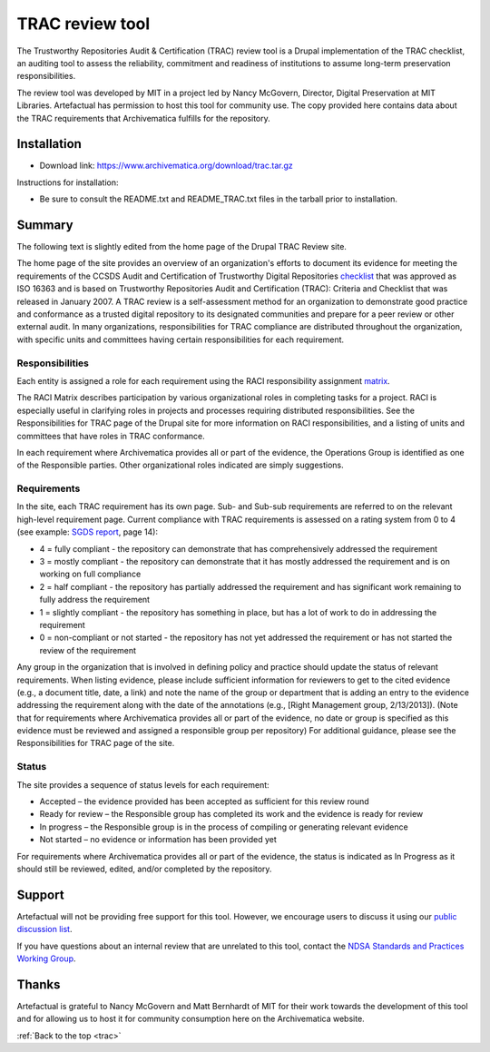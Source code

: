 .. _trac:

================
TRAC review tool
================

The Trustworthy Repositories Audit & Certification (TRAC) review tool is a
Drupal implementation of the TRAC checklist, an auditing tool to assess the
reliability, commitment and readiness of institutions to assume long-term
preservation responsibilities.

The review tool was developed by MIT in a project led by Nancy McGovern,
Director, Digital Preservation at MIT Libraries. Artefactual has
permission to host this tool for community use. The copy provided here contains
data about the TRAC requirements that Archivematica fulfills for the repository.

Installation
------------

* Download link: https://www.archivematica.org/download/trac.tar.gz

Instructions for installation:

* Be sure to consult the README.txt and README_TRAC.txt files in the tarball
  prior to installation.

Summary
-------

The following text is slightly edited from the home page of the Drupal TRAC
Review site.

The home page of the site provides an overview of an organization's efforts to
document its evidence for meeting the requirements of the CCSDS Audit and
Certification of Trustworthy Digital Repositories `checklist`_ that was approved
as ISO 16363 and is based on Trustworthy Repositories Audit and Certification
(TRAC): Criteria and Checklist that was released in January 2007. A TRAC review
is a self-assessment method for an organization to demonstrate good practice and
conformance as a trusted digital repository to its designated communities and
prepare for a peer review or other external audit. In many organizations,
responsibilities for TRAC compliance are distributed throughout the
organization, with specific units and committees having certain responsibilities
for each requirement.

Responsibilities
^^^^^^^^^^^^^^^^

Each entity is assigned a role for each requirement using the RACI
responsibility assignment `matrix`_.

The RACI Matrix describes participation by various organizational roles in
completing tasks for a project. RACI is especially useful in clarifying roles
in projects and processes requiring distributed responsibilities. See the
Responsibilities for TRAC page of the Drupal site for more information on RACI
responsibilities, and a listing of units and committees that have roles in
TRAC conformance.

In each requirement where Archivematica provides all or part of the evidence,
the Operations Group is identified as one of the Responsible parties. Other
organizational roles indicated are simply suggestions.

Requirements
^^^^^^^^^^^^

In the site, each TRAC requirement has its own page. Sub- and Sub-sub
requirements are referred to on the relevant high-level requirement page.
Current compliance with TRAC requirements is assessed on a rating system from
0 to 4 (see example: `SGDS report`_, page 14):

*  4 = fully compliant - the repository can demonstrate that has
   comprehensively addressed the requirement

*  3 = mostly compliant - the repository can demonstrate that it has mostly
   addressed the requirement and is on working on full compliance

*  2 = half compliant - the repository has partially addressed the requirement
   and has significant work remaining to fully address the requirement

*  1 = slightly compliant - the repository has something in place, but has a
   lot of work to do in addressing the requirement

*  0 = non-compliant or not started - the repository has not yet addressed the
   requirement or has not started the review of the requirement

Any group in the organization that is involved in defining policy and practice
should update the status of relevant requirements. When listing evidence,
please include sufficient information for reviewers to get to the cited
evidence (e.g., a document title, date, a link) and note the name of the group
or department that is adding an entry to the evidence addressing the
requirement along with the date of the annotations (e.g., [Right Management
group, 2/13/2013]). (Note that for requirements where Archivematica provides
all or part of the evidence, no date or group is specified as this evidence
must be reviewed and assigned a responsible group per repository) For
additional guidance, please see the Responsibilities for TRAC page of the
site.

Status
^^^^^^

The site provides a sequence of status levels for each requirement:

* Accepted – the evidence provided has been accepted as sufficient for this
  review round

* Ready for review – the Responsible group has completed its work and the
  evidence is ready for review

* In progress – the Responsible group is in the process of compiling or
  generating relevant evidence

* Not started – no evidence or information has been provided yet

For requirements where Archivematica provides all or part of the evidence, the
status is indicated as In Progress as it should still be reviewed, edited,
and/or completed by the repository.

Support
-------

Artefactual will not be providing free support for this tool. However, we
encourage users to discuss it using our `public discussion list`_.

If you have questions about an internal review that are unrelated to this
tool, contact the `NDSA Standards and Practices Working Group`_.

Thanks
------

Artefactual is grateful to Nancy McGovern and Matt Bernhardt of MIT for their
work towards the development of this tool and for allowing us to host it for
community consumption here on the Archivematica website.

:ref:`Back to the top <trac>`

.. _`Curation and Preservation Services`: http://libraries.mit.edu/preservation/
.. _`checklist`: http://public.ccsds.org/publications/archive/652x0m1.pdf
.. _`matrix`: http://en.wikipedia.org/wiki/Responsibility_assignment_matrix
.. _`SGDS report`: http://206.191.128.204/trac/sites/default/files/SGDS%202009-9421%20%28D.%20BOUCON%29.pdf
.. _`public discussion list`: https://groups.google.com/group/archivematica
.. _`NDSA Standards and Practices Working Group`: http://www.digitalpreservation.gov/ndsa/working_groups/standards.html
